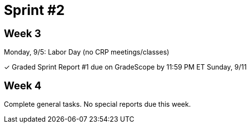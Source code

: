 = Sprint #2

== Week 3

Monday, 9/5: Labor Day (no CRP meetings/classes)

&#10003; Graded Sprint Report #1 due on GradeScope by 11:59 PM ET Sunday, 9/11

== Week 4

Complete general tasks. No special reports due this week.